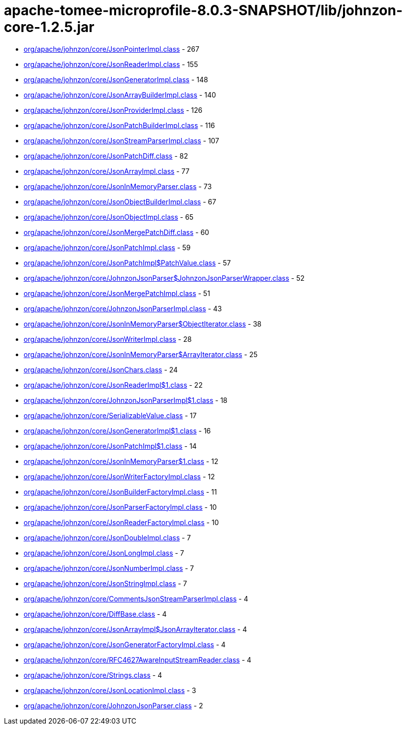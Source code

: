 = apache-tomee-microprofile-8.0.3-SNAPSHOT/lib/johnzon-core-1.2.5.jar

 - link:org/apache/johnzon/core/JsonPointerImpl.adoc[org/apache/johnzon/core/JsonPointerImpl.class] - 267
 - link:org/apache/johnzon/core/JsonReaderImpl.adoc[org/apache/johnzon/core/JsonReaderImpl.class] - 155
 - link:org/apache/johnzon/core/JsonGeneratorImpl.adoc[org/apache/johnzon/core/JsonGeneratorImpl.class] - 148
 - link:org/apache/johnzon/core/JsonArrayBuilderImpl.adoc[org/apache/johnzon/core/JsonArrayBuilderImpl.class] - 140
 - link:org/apache/johnzon/core/JsonProviderImpl.adoc[org/apache/johnzon/core/JsonProviderImpl.class] - 126
 - link:org/apache/johnzon/core/JsonPatchBuilderImpl.adoc[org/apache/johnzon/core/JsonPatchBuilderImpl.class] - 116
 - link:org/apache/johnzon/core/JsonStreamParserImpl.adoc[org/apache/johnzon/core/JsonStreamParserImpl.class] - 107
 - link:org/apache/johnzon/core/JsonPatchDiff.adoc[org/apache/johnzon/core/JsonPatchDiff.class] - 82
 - link:org/apache/johnzon/core/JsonArrayImpl.adoc[org/apache/johnzon/core/JsonArrayImpl.class] - 77
 - link:org/apache/johnzon/core/JsonInMemoryParser.adoc[org/apache/johnzon/core/JsonInMemoryParser.class] - 73
 - link:org/apache/johnzon/core/JsonObjectBuilderImpl.adoc[org/apache/johnzon/core/JsonObjectBuilderImpl.class] - 67
 - link:org/apache/johnzon/core/JsonObjectImpl.adoc[org/apache/johnzon/core/JsonObjectImpl.class] - 65
 - link:org/apache/johnzon/core/JsonMergePatchDiff.adoc[org/apache/johnzon/core/JsonMergePatchDiff.class] - 60
 - link:org/apache/johnzon/core/JsonPatchImpl.adoc[org/apache/johnzon/core/JsonPatchImpl.class] - 59
 - link:org/apache/johnzon/core/JsonPatchImpl$PatchValue.adoc[org/apache/johnzon/core/JsonPatchImpl$PatchValue.class] - 57
 - link:org/apache/johnzon/core/JohnzonJsonParser$JohnzonJsonParserWrapper.adoc[org/apache/johnzon/core/JohnzonJsonParser$JohnzonJsonParserWrapper.class] - 52
 - link:org/apache/johnzon/core/JsonMergePatchImpl.adoc[org/apache/johnzon/core/JsonMergePatchImpl.class] - 51
 - link:org/apache/johnzon/core/JohnzonJsonParserImpl.adoc[org/apache/johnzon/core/JohnzonJsonParserImpl.class] - 43
 - link:org/apache/johnzon/core/JsonInMemoryParser$ObjectIterator.adoc[org/apache/johnzon/core/JsonInMemoryParser$ObjectIterator.class] - 38
 - link:org/apache/johnzon/core/JsonWriterImpl.adoc[org/apache/johnzon/core/JsonWriterImpl.class] - 28
 - link:org/apache/johnzon/core/JsonInMemoryParser$ArrayIterator.adoc[org/apache/johnzon/core/JsonInMemoryParser$ArrayIterator.class] - 25
 - link:org/apache/johnzon/core/JsonChars.adoc[org/apache/johnzon/core/JsonChars.class] - 24
 - link:org/apache/johnzon/core/JsonReaderImpl$1.adoc[org/apache/johnzon/core/JsonReaderImpl$1.class] - 22
 - link:org/apache/johnzon/core/JohnzonJsonParserImpl$1.adoc[org/apache/johnzon/core/JohnzonJsonParserImpl$1.class] - 18
 - link:org/apache/johnzon/core/SerializableValue.adoc[org/apache/johnzon/core/SerializableValue.class] - 17
 - link:org/apache/johnzon/core/JsonGeneratorImpl$1.adoc[org/apache/johnzon/core/JsonGeneratorImpl$1.class] - 16
 - link:org/apache/johnzon/core/JsonPatchImpl$1.adoc[org/apache/johnzon/core/JsonPatchImpl$1.class] - 14
 - link:org/apache/johnzon/core/JsonInMemoryParser$1.adoc[org/apache/johnzon/core/JsonInMemoryParser$1.class] - 12
 - link:org/apache/johnzon/core/JsonWriterFactoryImpl.adoc[org/apache/johnzon/core/JsonWriterFactoryImpl.class] - 12
 - link:org/apache/johnzon/core/JsonBuilderFactoryImpl.adoc[org/apache/johnzon/core/JsonBuilderFactoryImpl.class] - 11
 - link:org/apache/johnzon/core/JsonParserFactoryImpl.adoc[org/apache/johnzon/core/JsonParserFactoryImpl.class] - 10
 - link:org/apache/johnzon/core/JsonReaderFactoryImpl.adoc[org/apache/johnzon/core/JsonReaderFactoryImpl.class] - 10
 - link:org/apache/johnzon/core/JsonDoubleImpl.adoc[org/apache/johnzon/core/JsonDoubleImpl.class] - 7
 - link:org/apache/johnzon/core/JsonLongImpl.adoc[org/apache/johnzon/core/JsonLongImpl.class] - 7
 - link:org/apache/johnzon/core/JsonNumberImpl.adoc[org/apache/johnzon/core/JsonNumberImpl.class] - 7
 - link:org/apache/johnzon/core/JsonStringImpl.adoc[org/apache/johnzon/core/JsonStringImpl.class] - 7
 - link:org/apache/johnzon/core/CommentsJsonStreamParserImpl.adoc[org/apache/johnzon/core/CommentsJsonStreamParserImpl.class] - 4
 - link:org/apache/johnzon/core/DiffBase.adoc[org/apache/johnzon/core/DiffBase.class] - 4
 - link:org/apache/johnzon/core/JsonArrayImpl$JsonArrayIterator.adoc[org/apache/johnzon/core/JsonArrayImpl$JsonArrayIterator.class] - 4
 - link:org/apache/johnzon/core/JsonGeneratorFactoryImpl.adoc[org/apache/johnzon/core/JsonGeneratorFactoryImpl.class] - 4
 - link:org/apache/johnzon/core/RFC4627AwareInputStreamReader.adoc[org/apache/johnzon/core/RFC4627AwareInputStreamReader.class] - 4
 - link:org/apache/johnzon/core/Strings.adoc[org/apache/johnzon/core/Strings.class] - 4
 - link:org/apache/johnzon/core/JsonLocationImpl.adoc[org/apache/johnzon/core/JsonLocationImpl.class] - 3
 - link:org/apache/johnzon/core/JohnzonJsonParser.adoc[org/apache/johnzon/core/JohnzonJsonParser.class] - 2
